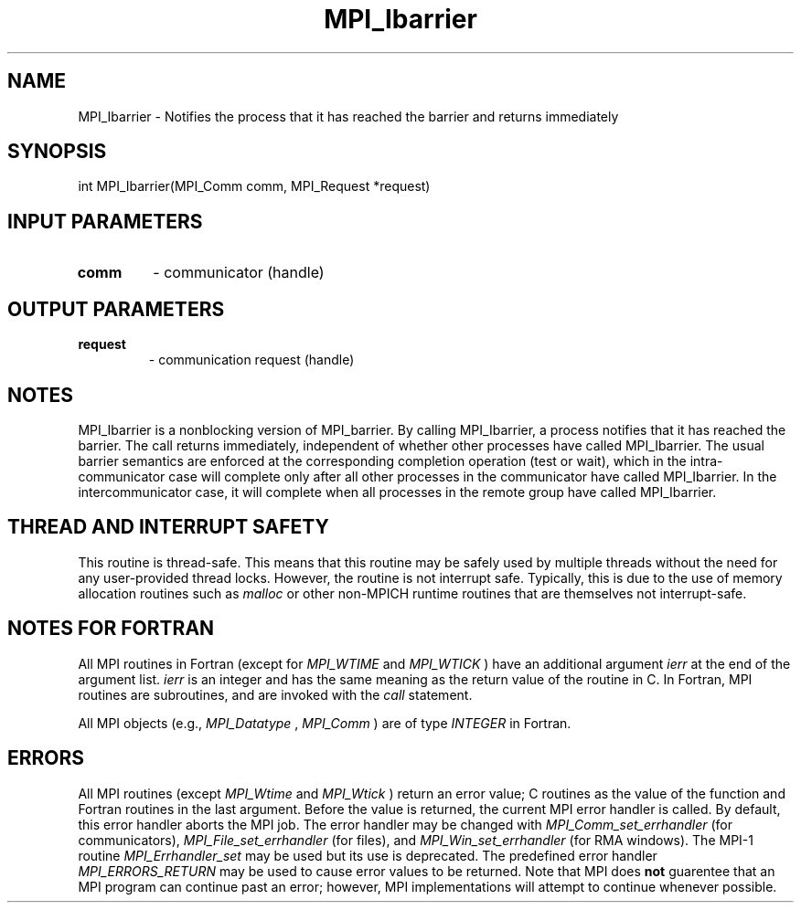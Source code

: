 .TH MPI_Ibarrier 3 "2/20/2015" " " "MPI"
.SH NAME
MPI_Ibarrier \-  Notifies the process that it has reached the barrier and returns immediately 
.SH SYNOPSIS
.nf
int MPI_Ibarrier(MPI_Comm comm, MPI_Request *request)
.fi
.SH INPUT PARAMETERS
.PD 0
.TP
.B comm 
- communicator (handle)
.PD 1

.SH OUTPUT PARAMETERS
.PD 0
.TP
.B request 
- communication request (handle)
.PD 1

.SH NOTES
MPI_Ibarrier is a nonblocking version of MPI_barrier. By calling MPI_Ibarrier,
a process notifies that it has reached the barrier. The call returns
immediately, independent of whether other processes have called MPI_Ibarrier.
The usual barrier semantics are enforced at the corresponding completion
operation (test or wait), which in the intra-communicator case will complete
only after all other processes in the communicator have called MPI_Ibarrier. In
the intercommunicator case, it will complete when all processes in the remote
group have called MPI_Ibarrier.

.SH THREAD AND INTERRUPT SAFETY

This routine is thread-safe.  This means that this routine may be
safely used by multiple threads without the need for any user-provided
thread locks.  However, the routine is not interrupt safe.  Typically,
this is due to the use of memory allocation routines such as 
.I malloc
or other non-MPICH runtime routines that are themselves not interrupt-safe.

.SH NOTES FOR FORTRAN
All MPI routines in Fortran (except for 
.I MPI_WTIME
and 
.I MPI_WTICK
) have
an additional argument 
.I ierr
at the end of the argument list.  
.I ierr
is an integer and has the same meaning as the return value of the routine
in C.  In Fortran, MPI routines are subroutines, and are invoked with the
.I call
statement.

All MPI objects (e.g., 
.I MPI_Datatype
, 
.I MPI_Comm
) are of type 
.I INTEGER
in Fortran.

.SH ERRORS

All MPI routines (except 
.I MPI_Wtime
and 
.I MPI_Wtick
) return an error value;
C routines as the value of the function and Fortran routines in the last
argument.  Before the value is returned, the current MPI error handler is
called.  By default, this error handler aborts the MPI job.  The error handler
may be changed with 
.I MPI_Comm_set_errhandler
(for communicators),
.I MPI_File_set_errhandler
(for files), and 
.I MPI_Win_set_errhandler
(for
RMA windows).  The MPI-1 routine 
.I MPI_Errhandler_set
may be used but
its use is deprecated.  The predefined error handler
.I MPI_ERRORS_RETURN
may be used to cause error values to be returned.
Note that MPI does 
.B not
guarentee that an MPI program can continue past
an error; however, MPI implementations will attempt to continue whenever
possible.

